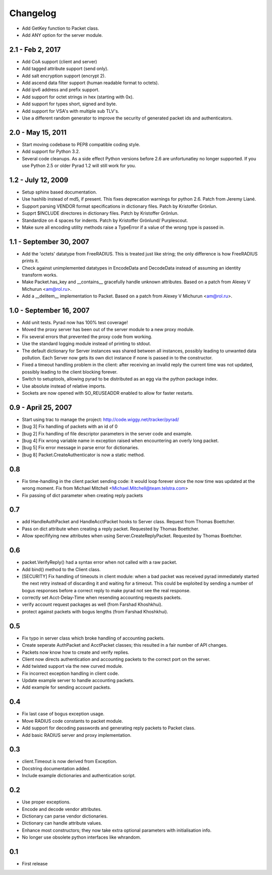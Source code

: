 Changelog
=========

* Add GetKey function to Packet class.

* Add ANY option for the server module.

2.1 - Feb 2, 2017
-----------------

* Add CoA support (client and server)

* Add tagged attribute support (send only).

* Add salt encryption support (encrypt 2).

* Add ascend data filter support (human readable format to octets).

* Add ipv6 address and prefix support.

* Add support for octet strings in hex (starting with 0x).

* Add support for types short, signed and byte.

* Add support for VSA's with multiple sub TLV's.

* Use a different random generator to improve the security of generated
  packet ids and authenticators.


2.0 - May 15, 2011
------------------

* Start moving codebase to PEP8 compatible coding style.

* Add support for Python 3.2.

* Several code cleanups. As a side effect Python versions before 2.6
  are unfortunatley no longer supported. If you use Python 2.5 or older
  Pyrad 1.2 will still work for you.


1.2 - July 12, 2009
-------------------

* Setup sphinx based documentation.

* Use hashlib instead of md5, if present. This fixes deprecation warnings
  for python 2.6. Patch from Jeremy Liané.

* Support parsing VENDOR format specifications in dictionary files. Patch by
  Kristoffer Grönlun.

* Supprt $INCLUDE directores in dictionary files. Patch by
  Kristoffer Grönlun.

* Standardize on 4 spaces for indents. Patch by Kristoffer Grönlund/
  Purplescout.

* Make sure all encoding utility methods raise a TypeError if a value of
  the wrong type is passed in.


1.1 - September 30, 2007
------------------------

* Add the 'octets' datatype from FreeRADIUS. This is treated just like string;
  the only difference is how FreeRADIUS prints it.

* Check against unimplemented datatypes in EncodeData and DecodeData instead
  of assuming an identity transform works.

* Make Packet.has_key and __contains__ gracefully handle unknown attributes.
  Based on a patch from Alexey V Michurun <am@rol.ru>.

* Add a __delitem__ implementation to Packet. Based on a patch from
  Alexey V Michurun <am@rol.ru>.


1.0 - September 16, 2007
------------------------

* Add unit tests. Pyrad now has 100% test coverage!

* Moved the proxy server has been out of the server module to a new
  proxy module.

* Fix several errors that prevented the proxy code from working.

* Use the standard logging module instead of printing to stdout.

* The default dictionary for Server instances was shared between all
  instances, possibly leading to unwanted data pollution. Each Server now
  gets its own dict instance if none is passed in to the constructor.

* Fixed a timeout handling problem in the client: after receiving an
  invalid reply the current time was not updated, possibly leading to
  the client blocking forever.

* Switch to setuptools, allowing pyrad to be distributed as an egg
  via the python package index.

* Use absolute instead of relative imports.

* Sockets are now opened with SO_REUSEADDR enabled to allow for faster
  restarts.


0.9 - April 25, 2007
------------------------

* Start using trac to manage the project: http://code.wiggy.net/tracker/pyrad/

* [bug 3] Fix handling of packets with an id of 0

* [bug 2] Fix handling of file descriptor parameters in the server
  code and example.

* [bug 4] Fix wrong variable name in exception raised when encountering
  an overly long packet.

* [bug 5] Fix error message in parse error for dictionaries.

* [bug 8] Packet.CreateAuthenticator is now a static method.


0.8
---

* Fix time-handling in the client packet sending code: it would loop
  forever since the now time was updated at the wrong moment. Fix from
  Michael Mitchell <Michael.Mitchell@team.telstra.com>

* Fix passing of dict parameter when creating reply packets


0.7
---

* add HandleAuthPacket and HandleAcctPacket hooks to Server class.
  Request from Thomas Boettcher.

* Pass on dict attribute when creating a reply packet. Requested by
  Thomas Boettcher.

* Allow specififying new attributes when using
  Server.CreateReplyPacket. Requested by Thomas Boettcher.


0.6
---

* packet.VerifyReply() had a syntax error when not called with a raw packet.

* Add bind() method to the Client class.

* [SECURITY] Fix handling of timeouts in client module: when a bad
  packet was received pyrad immediately started the next retry instead of
  discarding it and waiting for a timeout. This could be exploited by
  sending a number of bogus responses before a correct reply to make pyrad
  not see the real response.

* correctly set Acct-Delay-Time when resending accounting requests packets.

* verify account request packages as well (from Farshad Khoshkhui).

* protect against packets with bogus lengths (from Farshad Khoshkhui).


0.5
---

* Fix typo in server class which broke handling of accounting packets.

* Create seperate AuthPacket and AcctPacket classes; this resulted in
  a fair number of API changes.

* Packets now know how to create and verify replies.

* Client now directs authentication and accounting packets to the
  correct port on the server.

* Add twisted support via the new curved module.

* Fix incorrect exception handling in client code.

* Update example server to handle accounting packets.

* Add example for sending account packets.


0.4
---

* Fix last case of bogus exception usage.

* Move RADIUS code constants to packet module.

* Add support for decoding passwords and generating reply packets to Packet
  class.

* Add basic RADIUS server and proxy implementation.


0.3
---

* client.Timeout is now derived from Exception.

* Docstring documentation added.

* Include example dictionaries and authentication script.


0.2
---

* Use proper exceptions.

* Encode and decode vendor attributes.

* Dictionary can parse vendor dictionaries.

* Dictionary can handle attribute values.

* Enhance most constructors; they now take extra optional parameters
  with initialisation info.

* No longer use obsolete python interfaces like whrandom.


0.1
---

* First release
